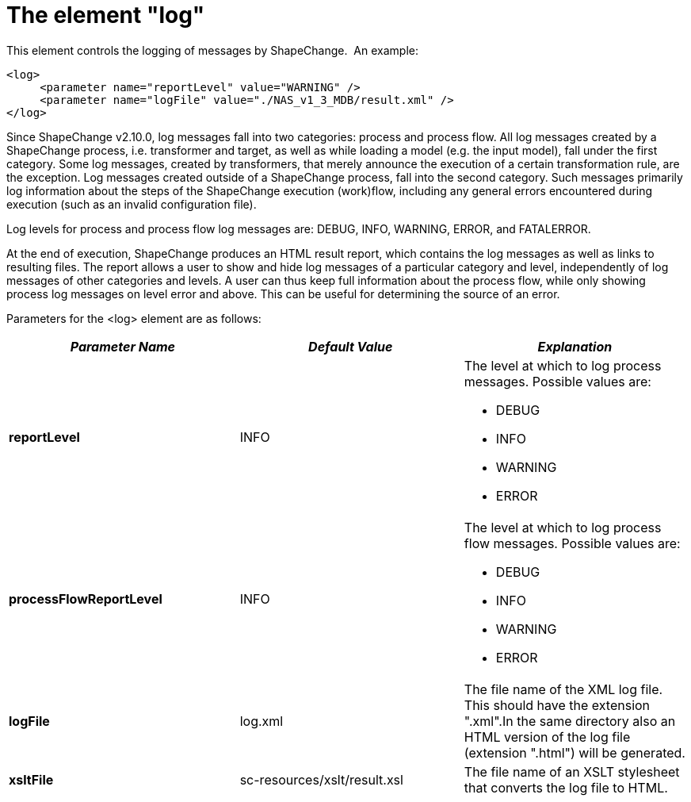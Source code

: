 :doctype: book
:encoding: utf-8
:lang: en
:toc: macro
:toc-title: Table of contents
:toclevels: 5

:toc-position: left

:appendix-caption: Annex

:numbered:
:sectanchors:
:sectnumlevels: 5
:nofooter:

[[The_element_log]]
= The element "log"

This element controls the logging of messages by ShapeChange.  An
example:

[source,xml,linenumbers]
----------
<log>
     <parameter name="reportLevel" value="WARNING" />
     <parameter name="logFile" value="./NAS_v1_3_MDB/result.xml" />
</log>
----------

Since ShapeChange v2.10.0, log messages fall into two categories:
process and process flow. All log messages created by a ShapeChange
process, i.e. transformer and target, as well as while loading a model
(e.g. the input model), fall under the first category. Some log
messages, created by transformers, that merely announce the execution of
a certain transformation rule, are the exception. Log messages created
outside of a ShapeChange process, fall into the second category. Such
messages primarily log information about the steps of the ShapeChange
execution (work)flow, including any general errors encountered during
execution (such as an invalid configuration file).

Log levels for process and process flow log messages are: DEBUG, INFO,
WARNING, ERROR, and FATALERROR.

At the end of execution, ShapeChange produces an HTML result report,
which contains the log messages as well as links to resulting files. The
report allows a user to show and hide log messages of a particular
category and level, independently of log messages of other categories
and levels. A user can thus keep full information about the process
flow, while only showing process log messages on level error and above.
This can be useful for determining the source of an error.

Parameters for the <log> element are as follows:

[width="100%",cols="34%,33%,33%",]
|===
|*_Parameter Name_* |*_Default Value_* |*_Explanation_*

|*reportLevel* |INFO a|
The level at which to log process messages. Possible values are:

* DEBUG
* INFO
* WARNING
* ERROR

|*processFlowReportLevel* |INFO a|
The level at which to log process flow messages. Possible values are:

* DEBUG
* INFO
* WARNING
* ERROR

|*logFile* |log.xml |The file name of the XML log file. This should have
the extension ".xml".In the same directory also an HTML version of the
log file (extension ".html") will be generated.

|*xsltFile* |sc-resources/xslt/result.xsl |The file name of an
XSLT stylesheet that converts the log file to HTML.
|===
